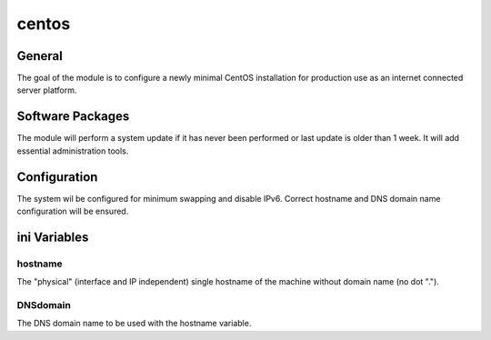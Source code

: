 centos
######

General
*******

The goal of the module is to configure a newly minimal CentOS installation for
production use as an internet connected server platform.

Software Packages
*****************

The module will perform a system update if it has never been performed or last
update is older than 1 week. It will add essential administration tools.

Configuration
*************

The system wil be configured for minimum swapping and disable IPv6.
Correct hostname and DNS domain name configuration will be ensured.

ini Variables
*************

hostname
========

The "physical" (interface and IP independent) single hostname of the machine
without domain name (no dot ".").

DNSdomain
=========

The DNS domain name to be used with the hostname variable.
